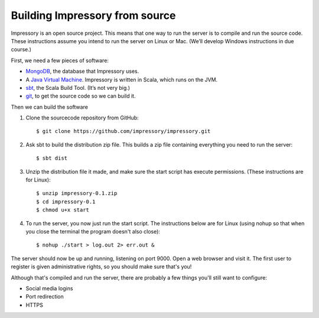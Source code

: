 Building Impressory from source
===============================

Impressory is an open source project. This means that one way to run the server is to compile and run the source code. These instructions assume you intend to run the server on Linux or Mac. (We’ll develop Windows instructions in due course.)

First, we need a few pieces of software:

* `MongoDB <http://mongodb.org>`_, the database that Impressory uses.

* A `Java Virtual Machine <http://java.oracle.com>`_. Impressory is written in Scala, which runs on the JVM.

* `sbt <http://www.sbt-scala.org>`_, the Scala Build Tool. (It’s not very big.)

* `git <http://git-scm.com>`_, to get the source code so we can build it.


Then we can build the software

1. Clone the sourcecode repository from GitHub::

   $ git clone https://github.com/impressory/impressory.git


2. Ask sbt to build the distribution zip file. This builds a zip file containing everything you need to run the server::

   $ sbt dist

3. Unzip the distribution file it made, and make sure the start script has execute permissions. (These instructions are for Linux)::

   $ unzip impressory-0.1.zip
   $ cd impressory-0.1
   $ chmod u+x start


4. To run the server, you now just run the start script. The instructions below are for Linux (using nohup so that when you close the terminal the program doesn't also close)::

   $ nohup ./start > log.out 2> err.out &

The server should now be up and running, listening on port 9000. Open a web browser and visit it. The first user to register is given administrative rights, so you should make sure that's you!

Although that's compiled and run the server, there are probably a few things you'll still want to configure:

* Social media logins
* Port redirection 
* HTTPS
